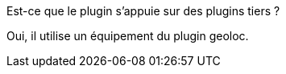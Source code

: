 [panel,primary]
.Est-ce que le plugin s'appuie sur des plugins tiers ?
--
Oui, il utilise un équipement du plugin geoloc.
--
